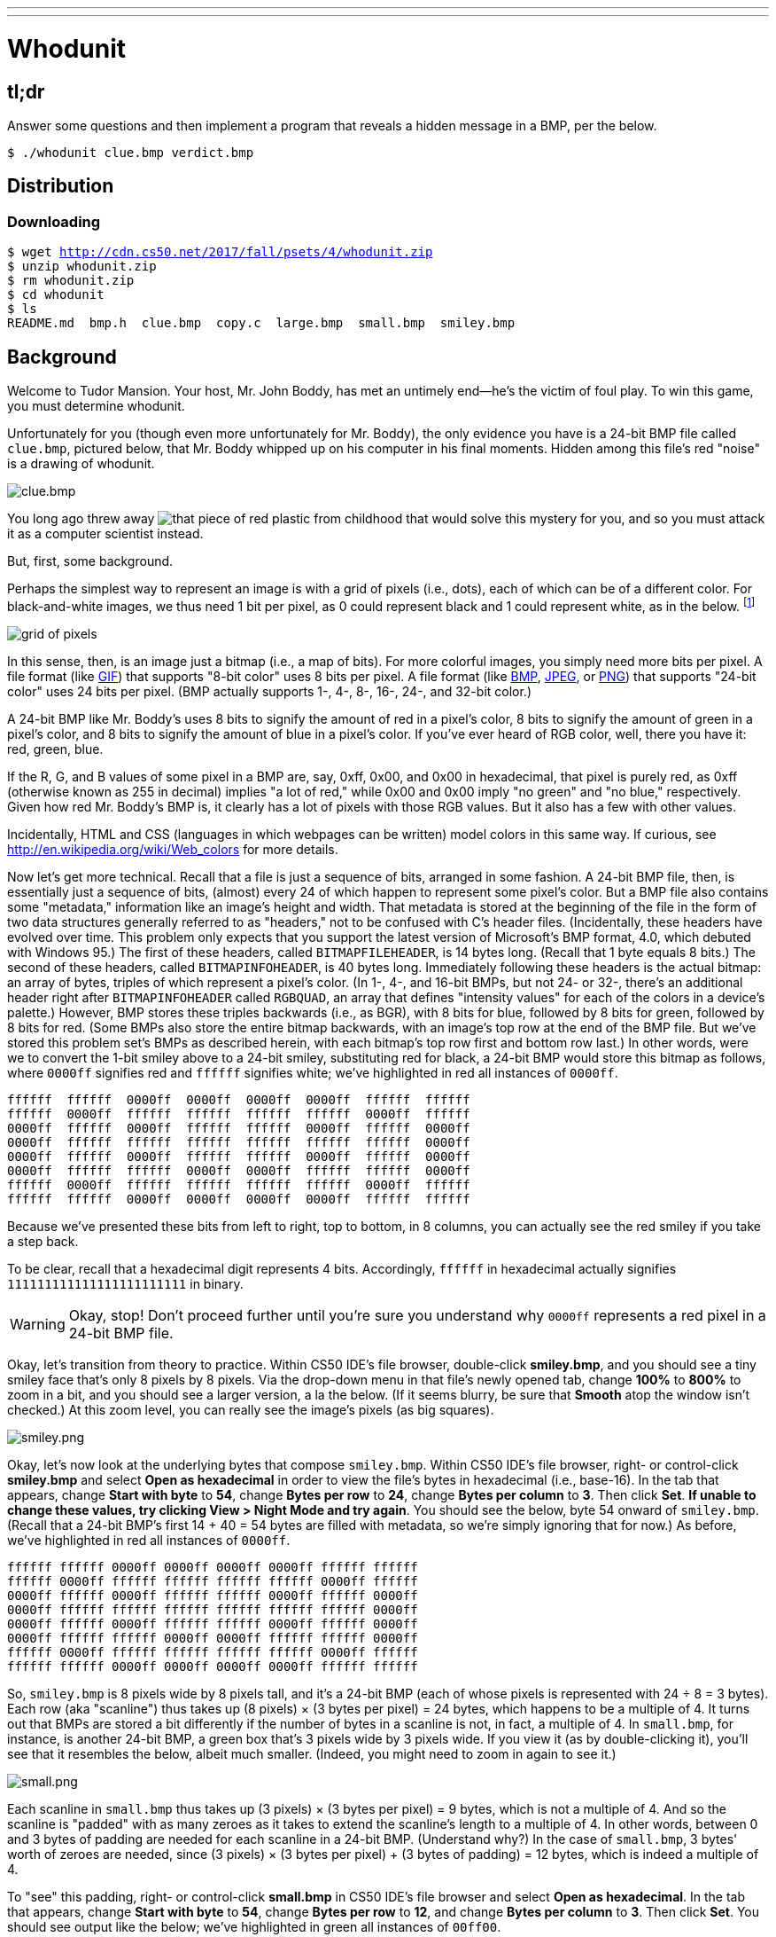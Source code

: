 ---
---

= Whodunit

== tl;dr

Answer some questions and then implement a program that reveals a hidden message in a BMP, per the below.

[source,subs=quotes]
----
$ [underline]#./whodunit clue.bmp verdict.bmp#
----

== Distribution

=== Downloading

[source,subs="macros"]
----
$ wget http://cdn.cs50.net/2017/fall/psets/4/whodunit.zip
$ unzip whodunit.zip
$ rm whodunit.zip
$ cd whodunit
$ ls
README.md  bmp.h  clue.bmp  copy.c  large.bmp  small.bmp  smiley.bmp
----

== Background

Welcome to Tudor Mansion. Your host, Mr. John Boddy, has met an untimely end—he's the victim of foul play. To win this game, you must determine whodunit.

Unfortunately for you (though even more unfortunately for Mr. Boddy), the only evidence you have is a 24-bit BMP file called `clue.bmp`, pictured below, that Mr. Boddy whipped up on his computer in his final moments. Hidden among this file's red "noise" is a drawing of whodunit.

////
TODO: new BMP
////
image::clue.png[clue.bmp]

////
https://s-media-cache-ak0.pinimg.com/564x/a6/10/0c/a6100c96163cd9ec3e6df3621d5db6d5.jpg
////
You long ago threw away image:a6100c96163cd9ec3e6df3621d5db6d5.jpg[that piece of red plastic from childhood] that would solve this mystery for you, and so you must attack it as a computer scientist instead.

But, first, some background.

Perhaps the simplest way to represent an image is with a grid of pixels (i.e., dots), each of which can be of a different color. For black-and-white images, we thus need 1 bit per pixel, as 0 could represent black and 1 could represent white, as in the below. footnote:[Image adapted from http://www.brackeen.com/vga/bitmaps.html[].]

image::grid.png[grid of pixels]

In this sense, then, is an image just a bitmap (i.e., a map of bits). For more colorful images, you simply need more bits per pixel. A file format (like https://en.wikipedia.org/wiki/GIF[GIF]) that supports "8-bit color" uses 8 bits per pixel. A file format (like https://en.wikipedia.org/wiki/BMP_file_format[BMP], https://en.wikipedia.org/wiki/JPEG[JPEG], or https://en.wikipedia.org/wiki/Portable_Network_Graphics[PNG]) that supports "24-bit color" uses 24 bits per pixel. (BMP actually supports 1-, 4-, 8-, 16-, 24-, and 32-bit color.)

A 24-bit BMP like Mr. Boddy's uses 8 bits to signify the amount of red in a pixel's color, 8 bits to signify the amount of green in a pixel's color, and 8 bits to signify the amount of blue in a pixel's color. If you've ever heard of RGB color, well, there you have it: red, green, blue.

If the R, G, and B values of some pixel in a BMP are, say, 0xff, 0x00, and 0x00 in hexadecimal, that pixel is purely red, as 0xff (otherwise known as 255 in decimal) implies "a lot of red," while 0x00 and 0x00 imply "no green" and "no blue," respectively. Given how red Mr. Boddy's BMP is, it clearly has a lot of pixels with those RGB values. But it also has a few with other values.

Incidentally, HTML and CSS (languages in which webpages can be written) model colors in this same way. If curious, see http://en.wikipedia.org/wiki/Web_colors for more details.

Now let's get more technical. Recall that a file is just a sequence of bits, arranged in some fashion. A 24-bit BMP file, then, is essentially just a sequence of bits, (almost) every 24 of which happen to represent some pixel's color. But a BMP file also contains some "metadata," information like an image's height and width. That metadata is stored at the beginning of the file in the form of two data structures generally referred to as "headers," not to be confused with C's header files. (Incidentally, these headers have evolved over time. This problem only expects that you support the latest version of Microsoft's BMP format, 4.0, which debuted with Windows 95.) The first of these headers, called `BITMAPFILEHEADER`, is 14 bytes long. (Recall that 1 byte equals 8 bits.) The second of these headers, called `BITMAPINFOHEADER`, is 40 bytes long. Immediately following these headers is the actual bitmap: an array of bytes, triples of which represent a pixel's color. (In 1-, 4-, and 16-bit BMPs, but not 24- or 32-, there's an additional header right after `BITMAPINFOHEADER` called `RGBQUAD`, an array that defines "intensity values" for each of the colors in a device's palette.) However, BMP stores these triples backwards (i.e., as BGR), with 8 bits for blue, followed by 8 bits for green, followed by 8 bits for red. (Some BMPs also store the entire bitmap backwards, with an image's top row at the end of the BMP file. But we've stored this problem set's BMPs as described herein, with each bitmap's top row first and bottom row last.) In other words, were we to convert the 1-bit smiley above to a 24-bit smiley, substituting red for black, a 24-bit BMP would store this bitmap as follows, where `0000ff` signifies red and `ffffff` signifies white; we've highlighted in red all instances of `0000ff`.

[source,subs=quotes]
----
ffffff  ffffff  [red]#0000ff#  [red]#0000ff#  [red]#0000ff#  [red]#0000ff#  ffffff  ffffff
ffffff  [red]#0000ff#  ffffff  ffffff  ffffff  ffffff  [red]#0000ff#  ffffff
[red]#0000ff#  ffffff  [red]#0000ff#  ffffff  ffffff  [red]#0000ff#  ffffff  [red]#0000ff#
[red]#0000ff#  ffffff  ffffff  ffffff  ffffff  ffffff  ffffff  [red]#0000ff#
[red]#0000ff#  ffffff  [red]#0000ff#  ffffff  ffffff  [red]#0000ff#  ffffff  [red]#0000ff#
[red]#0000ff#  ffffff  ffffff  [red]#0000ff#  [red]#0000ff#  ffffff  ffffff  [red]#0000ff#
ffffff  [red]#0000ff#  ffffff  ffffff  ffffff  ffffff  [red]#0000ff#  ffffff
ffffff  ffffff  [red]#0000ff#  [red]#0000ff#  [red]#0000ff#  [red]#0000ff#  ffffff  ffffff
----

Because we've presented these bits from left to right, top to bottom, in 8 columns, you can actually see the red smiley if you take a step back.

To be clear, recall that a hexadecimal digit represents 4 bits. Accordingly, `ffffff` in hexadecimal actually signifies `111111111111111111111111` in binary.

WARNING: Okay, stop! Don't proceed further until you're sure you understand why `0000ff` represents a red pixel in a 24-bit BMP file.

Okay, let's transition from theory to practice. Within CS50 IDE's file browser, double-click *smiley.bmp*, and you should see a tiny smiley face that's only 8 pixels by 8 pixels. Via the drop-down menu in that file's newly opened tab, change *100%* to *800%* to zoom in a bit, and you should see a larger version, a la the below. (If it seems blurry, be sure that **Smooth** atop the window isn't checked.) At this zoom level, you can really see the image's pixels (as big squares).

image:smiley.png[smiley.png]

Okay, let's now look at the underlying bytes that compose `smiley.bmp`. Within CS50 IDE's file browser, right- or control-click *smiley.bmp* and select *Open as hexadecimal* in order to view the file's bytes in hexadecimal (i.e., base-16). In the tab that appears, change *Start with byte* to *54*, change *Bytes per row* to *24*, change *Bytes per column* to *3*. Then click *Set*. **If unable to change these values, try clicking View > Night Mode and try again**. You should see the below, byte 54 onward of `smiley.bmp`. (Recall that a 24-bit BMP's first 14 + 40 = 54 bytes are filled with metadata, so we're simply ignoring that for now.) As before, we've highlighted in red all instances of `0000ff`.

[source,subs=quotes]
----
ffffff ffffff [red]#0000ff# [red]#0000ff# [red]#0000ff# [red]#0000ff# ffffff ffffff
ffffff [red]#0000ff# ffffff ffffff ffffff ffffff [red]#0000ff# ffffff
[red]#0000ff# ffffff [red]#0000ff# ffffff ffffff [red]#0000ff# ffffff [red]#0000ff#
[red]#0000ff# ffffff ffffff ffffff ffffff ffffff ffffff [red]#0000ff#
[red]#0000ff# ffffff [red]#0000ff# ffffff ffffff [red]#0000ff# ffffff [red]#0000ff#
[red]#0000ff# ffffff ffffff [red]#0000ff# [red]#0000ff# ffffff ffffff [red]#0000ff#
ffffff [red]#0000ff# ffffff ffffff ffffff ffffff [red]#0000ff# ffffff
ffffff ffffff [red]#0000ff# [red]#0000ff# [red]#0000ff# [red]#0000ff# ffffff ffffff
----

So, `smiley.bmp` is 8 pixels wide by 8 pixels tall, and it's a 24-bit BMP (each of whose pixels is represented with 24 ÷ 8 = 3 bytes). Each row (aka "scanline") thus takes up (8 pixels) × (3 bytes per pixel) = 24 bytes, which happens to be a multiple of 4. It turns out that BMPs are stored a bit differently if the number of bytes in a scanline is not, in fact, a multiple of 4. In `small.bmp`, for instance, is another 24-bit BMP, a green box that's 3 pixels wide by 3 pixels wide. If you view it (as by double-clicking it), you'll see that it resembles the below, albeit much smaller. (Indeed, you might need to zoom in again to see it.)

image:small.png[small.png]

Each scanline in `small.bmp` thus takes up (3 pixels) × (3 bytes per pixel) = 9 bytes, which is not a multiple of 4. And so the scanline is "padded" with as many zeroes as it takes to extend the scanline's length to a multiple of 4. In other words, between 0 and 3 bytes of padding are needed for each scanline in a 24-bit BMP. (Understand why?) In the case of `small.bmp`, 3 bytes' worth of zeroes are needed, since (3 pixels) × (3 bytes per pixel) + (3 bytes of padding) = 12 bytes, which is indeed a multiple of 4.

To "see" this padding, right- or control-click *small.bmp* in CS50 IDE's file browser and select *Open as hexadecimal*. In the tab that appears, change *Start with byte* to *54*, change *Bytes per row* to *12*, and change *Bytes per column* to *3*. Then click *Set*. You should see output like the below; we've highlighted in green all instances of `00ff00`.

[source,subs=quotes]
----
[green]#00ff00# [green]#00ff00# [green]#00ff00# 000000
[green]#00ff00# ffffff [green]#00ff00# 000000
[green]#00ff00# [green]#00ff00# [green]#00ff00# 000000
----

For contrast, let's next look at `large.bmp`, which looks identical to `small.bmp` but, at 12 pixels by 12 pixels, is four times as large. Right- or control-click it in CS50 IDE's file browser, then select *Open as hexadecimal*. You should see output like the below; we've again highlighted in green all instances of `00ff00`

[source,subs=quotes]
----
[green]#00ff00# [green]#00ff00# [green]#00ff00# [green]#00ff00# [green]#00ff00# [green]#00ff00# [green]#00ff00# [green]#00ff00# [green]#00ff00# [green]#00ff00# [green]#00ff00# [green]#00ff00#
[green]#00ff00# [green]#00ff00# [green]#00ff00# [green]#00ff00# [green]#00ff00# [green]#00ff00# [green]#00ff00# [green]#00ff00# [green]#00ff00# [green]#00ff00# [green]#00ff00# [green]#00ff00#
[green]#00ff00# [green]#00ff00# [green]#00ff00# [green]#00ff00# [green]#00ff00# [green]#00ff00# [green]#00ff00# [green]#00ff00# [green]#00ff00# [green]#00ff00# [green]#00ff00# [green]#00ff00#
[green]#00ff00# [green]#00ff00# [green]#00ff00# [green]#00ff00# [green]#00ff00# [green]#00ff00# [green]#00ff00# [green]#00ff00# [green]#00ff00# [green]#00ff00# [green]#00ff00# [green]#00ff00#
[green]#00ff00# [green]#00ff00# [green]#00ff00# [green]#00ff00# ffffff ffffff ffffff ffffff [green]#00ff00# [green]#00ff00# [green]#00ff00# [green]#00ff00#
[green]#00ff00# [green]#00ff00# [green]#00ff00# [green]#00ff00# ffffff ffffff ffffff ffffff [green]#00ff00# [green]#00ff00# [green]#00ff00# [green]#00ff00#
[green]#00ff00# [green]#00ff00# [green]#00ff00# [green]#00ff00# ffffff ffffff ffffff ffffff [green]#00ff00# [green]#00ff00# [green]#00ff00# [green]#00ff00#
[green]#00ff00# [green]#00ff00# [green]#00ff00# [green]#00ff00# ffffff ffffff ffffff ffffff [green]#00ff00# [green]#00ff00# [green]#00ff00# [green]#00ff00#
[green]#00ff00# [green]#00ff00# [green]#00ff00# [green]#00ff00# [green]#00ff00# [green]#00ff00# [green]#00ff00# [green]#00ff00# [green]#00ff00# [green]#00ff00# [green]#00ff00# [green]#00ff00#
[green]#00ff00# [green]#00ff00# [green]#00ff00# [green]#00ff00# [green]#00ff00# [green]#00ff00# [green]#00ff00# [green]#00ff00# [green]#00ff00# [green]#00ff00# [green]#00ff00# [green]#00ff00#
[green]#00ff00# [green]#00ff00# [green]#00ff00# [green]#00ff00# [green]#00ff00# [green]#00ff00# [green]#00ff00# [green]#00ff00# [green]#00ff00# [green]#00ff00# [green]#00ff00# [green]#00ff00#
[green]#00ff00# [green]#00ff00# [green]#00ff00# [green]#00ff00# [green]#00ff00# [green]#00ff00# [green]#00ff00# [green]#00ff00# [green]#00ff00# [green]#00ff00# [green]#00ff00# [green]#00ff00#
----

Worthy of note is that this BMP lacks padding! After all, (12 pixels) × (3 bytes per pixel) = 36 bytes is indeed a multiple of 4.

Knowing all this has got to be useful!

Okay, CS50 IDE only showed you the bytes in these BMPs. How do we actually get at them programmatically? Well, in `copy.c` is a program whose sole purpose in life is to create a copy of a BMP. Of course, you could just use `cp` for that. But `cp` isn't going to help Mr. Boddy. Let's hope that `copy.c` does!

Go ahead and compile `copy.c` into a program called `copy` using `make`. (Remember how?) Then execute a command like the below.

[source]
----
./copy smiley.bmp copy.bmp
----

If you then execute ls (with the appropriate switch), you should see that `smiley.bmp` and `copy.bmp` are indeed the same size. Let's double-check that they're actually the same! Execute the below.

[source]
----
diff smiley.bmp copy.bmp
----

If that command tells you nothing, the files are indeed identical. (Note that some programs, like Photoshop, include trailing zeroes at the ends of some BMPs. Our version of `copy` throws those away, so don't be too worried if you try to copy a BMP that you've downloaded or made only to find that the copy is actually a few bytes smaller than the original.) Feel free to open both files (as by double-clicking each) to confirm as much visually. But diff does a byte-by-byte comparison, so its eye is probably sharper than yours!

So how now did that copy get made? It turns out that `copy.c` relies on `bmp.h`. Let's take a look. Open up `bmp.h`, and you'll see actual definitions of those headers we've mentioned, adapted from Microsoft's own implementations thereof. In addition, that file defines `BYTE`, `DWORD`, `LONG`, and `WORD`, data types normally found in the world of Windows programming. Notice how they're just aliases for primitives with which you are (hopefully) already familiar. It appears that `BITMAPFILEHEADER` and `BITMAPINFOHEADER` make use of these types. This file also defines a `struct` called `RGBTRIPLE` that, quite simply, "encapsulates" three bytes: one blue, one green, and one red (the order, recall, in which we expect to find RGB triples actually on disk).

Why are these ``struct``s useful? Well, recall that a file is just a sequence of bytes (or, ultimately, bits) on disk. But those bytes are generally ordered in such a way that the first few represent something, the next few represent something else, and so on. "File formats" exist because the world has standardized what bytes mean what. Now, we could just read a file from disk into RAM as one big array of bytes. And we could just remember that the byte at location `[i]` represents one thing, while the byte at location `[j]` represents another. But why not give some of those bytes names so that we can retrieve them from memory more easily? That's precisely what the ``struct``s in `bmp.h` allow us to do. Rather than think of some file as one long sequence of bytes, we can instead think of it as a sequence of ``struct``s.

Recall that `smiley.bmp` is 8 by 8 pixels, and so it should take up 14 + 40 + (8 × 8) × 3 = 246 bytes on disk. (Confirm as much if you'd like using `ls`.) Here's what it thus looks like on disk according to Microsoft:

image:disk.png[smiley.bmp on disk]

As this figure suggests, order does matter when it comes to ``struct``s' members. Byte 57 is `rgbtBlue` (and not, say, `rgbtRed`), because `rgbtBlue` is defined first in `RGBTRIPLE`. Our use, incidentally, of the `__attribute__` called `__packed__` ensures that `clang` does not try to "word-align" members (whereby the address of each member's first byte is a multiple of 4), lest we end up with "gaps" in our ``struct``s that don't actually exist on disk. No need to worry about that particular implementation detail, though.

Lastly, you may have noticed in `copy.c` that, whenever we output an error message, we use `fprintf` (the first argument to which is `stderr`) instead of the more-familiar `printf`. It turns out that `printf` prints messages to "standard output" (aka `stdout`), the destination of which is typically a user's terminal window. But "standard error (aka `stderr`) also exists, the destination of which is also typically (and perhaps confusingly!) a user's terminal window. But via `stdout` and `stderr` can a programmer keep error messages separated from non-error messages so that, if the user wants, one or the other (or both) can be "redirected" (with `>`) or "piped" (with `|`) somewhere other than the user's terminal window.

In other words,

[source,c]
----
printf("hello, world\n");
----

is equivalent to

[source,c]
----
fprintf(stdout, "hello, world\n");
----

but the former is more succinct. In order to print an error message to `stderr`, though, do use `fprintf` per the below.

[source,c]
----
fprintf(stderr, "Usage: ./whodunit infile outfile\n");
----

== Questions

Go ahead and pull up the URLs to which `BITMAPFILEHEADER` and `BITMAPINFOHEADER` are attributed, per the comments in `bmp.h`. Rather than hold your hand further on a stroll through `copy.c`, we're instead going to ask you some questions and let you teach yourself how the code therein works.

Open up `README.md` and replace each `TODO` therein with your answer to the question above it. That file happens to be written in Markdown, a lightweight format for text files that makes it easy to stylize text. For instance, we've prefixed each question with `##` so that, when viewed on GitHub, it renders in a larger, bold font. And we've surrounded code-related keywords with backticks (\`) so that they render on GitHub in a monospaced (i.e., code-like) font.

No need to write your answers in Markdown; plaintext suffices. But if you'd like to format your answers somehow, see https://guides.github.com/features/mastering-markdown/ for a tutorial.

== Specification

Implement a program called `whodunit` that reveals Mr. Boddy's drawing in such a way that you can recognize whodunit.

* Implement your program in a file called `whodunit.c` in a directory called `whodunit`.
* Your program should accept exactly two command-line arguments: the name of an input file to open for reading followed by the name of an output file to open for writing.
* If your program is executed with fewer or more than two command-line arguments, it should remind the user of correct usage, as with `fprintf` (to `stderr`), and `main` should return `1`.
* If the input file cannot be opened for reading, your program should inform the user as much, as with `fprintf` (to `stderr`), and `main` should return `2`.
* If the output file cannot be opened for writing, your program should inform the user as much, as with `fprintf` (to `stderr`), and `main` should return `3`.
* If the input file is not a 24-bit uncompressed BMP 4.0, your program should inform the user as much, as with `fprintf` (to `stderr`), and `main` should return `4`.
* Upon success, `main` should `0`.

== Walkthrough

video::Igsa7V5ouzg[youtube]

== Usage

Your program should behave per the examples below. Assumed that the underlined text is what some user has typed.

[source,subs=quotes]
----
$ [underline]#./whodunit#
Usage: ./whodunit infile outfile
$ [underline]#echo $?#
1
----

[source,subs=quotes]
----
$ [underline]#./whodunit clue.bmp verdict.bmp#
$ [underline]#echo $?#
0
----

== Hints

Think back to childhood when you held that piece of red plastic over similarly hidden messages. (If you remember no such piece of plastic, best to ask a classmate about his or her childhood.) Essentially, the plastic turned everything red but somehow revealed those messages. Implement that same idea in `whodunit`. Like `copy`, your program should accept exactly two command-line arguments. And if you execute a command like the below, stored in `verdict.bmp` should be a BMP in which Mr. Boddy's drawing is no longer covered with noise.

[source]
----
./whodunit clue.bmp verdict.bmp
----

Allow us to suggest that you begin tackling this mystery by executing the command below.

[source]
----
cp copy.c whodunit.c
----

Then add and/or change just a few lines of code.

There's nothing hidden in `smiley.bmp`, but feel free to test your program out on its pixels nonetheless, if only because that BMP is small and you can thus compare it and your own program's output with CS50 IDE's hex viewer during development.

Rest assured that more than one solution is possible. So long as Mr. Boddy's drawing is identifiable (by you), no matter its legibility, Mr. Boddy will rest in peace.

When submitting this problem, you'll be asked whodunit!

== Testing

Because `whodunit` can be implemented in several ways, afraid you can't check your implementation's correctness with `check50`!

== Staff's Solution

No solution from the staff, lest it spoil your fun!
